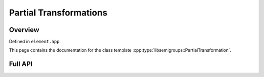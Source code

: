 .. Copyright (c) 2019, J. D. Mitchell

   Distributed under the terms of the GPL license version 3.

   The full license is in the file LICENSE, distributed with this software.

Partial Transformations
=======================

Overview
--------

Defined in ``element.hpp``.

This page contains the documentation for the class template
:cpp:type:`libsemigroups::PartialTransformation`. 


Full API
--------

.. doxygenclass:: libsemigroups::PartialTransformation
   :project: libsemigroups
   :members:
